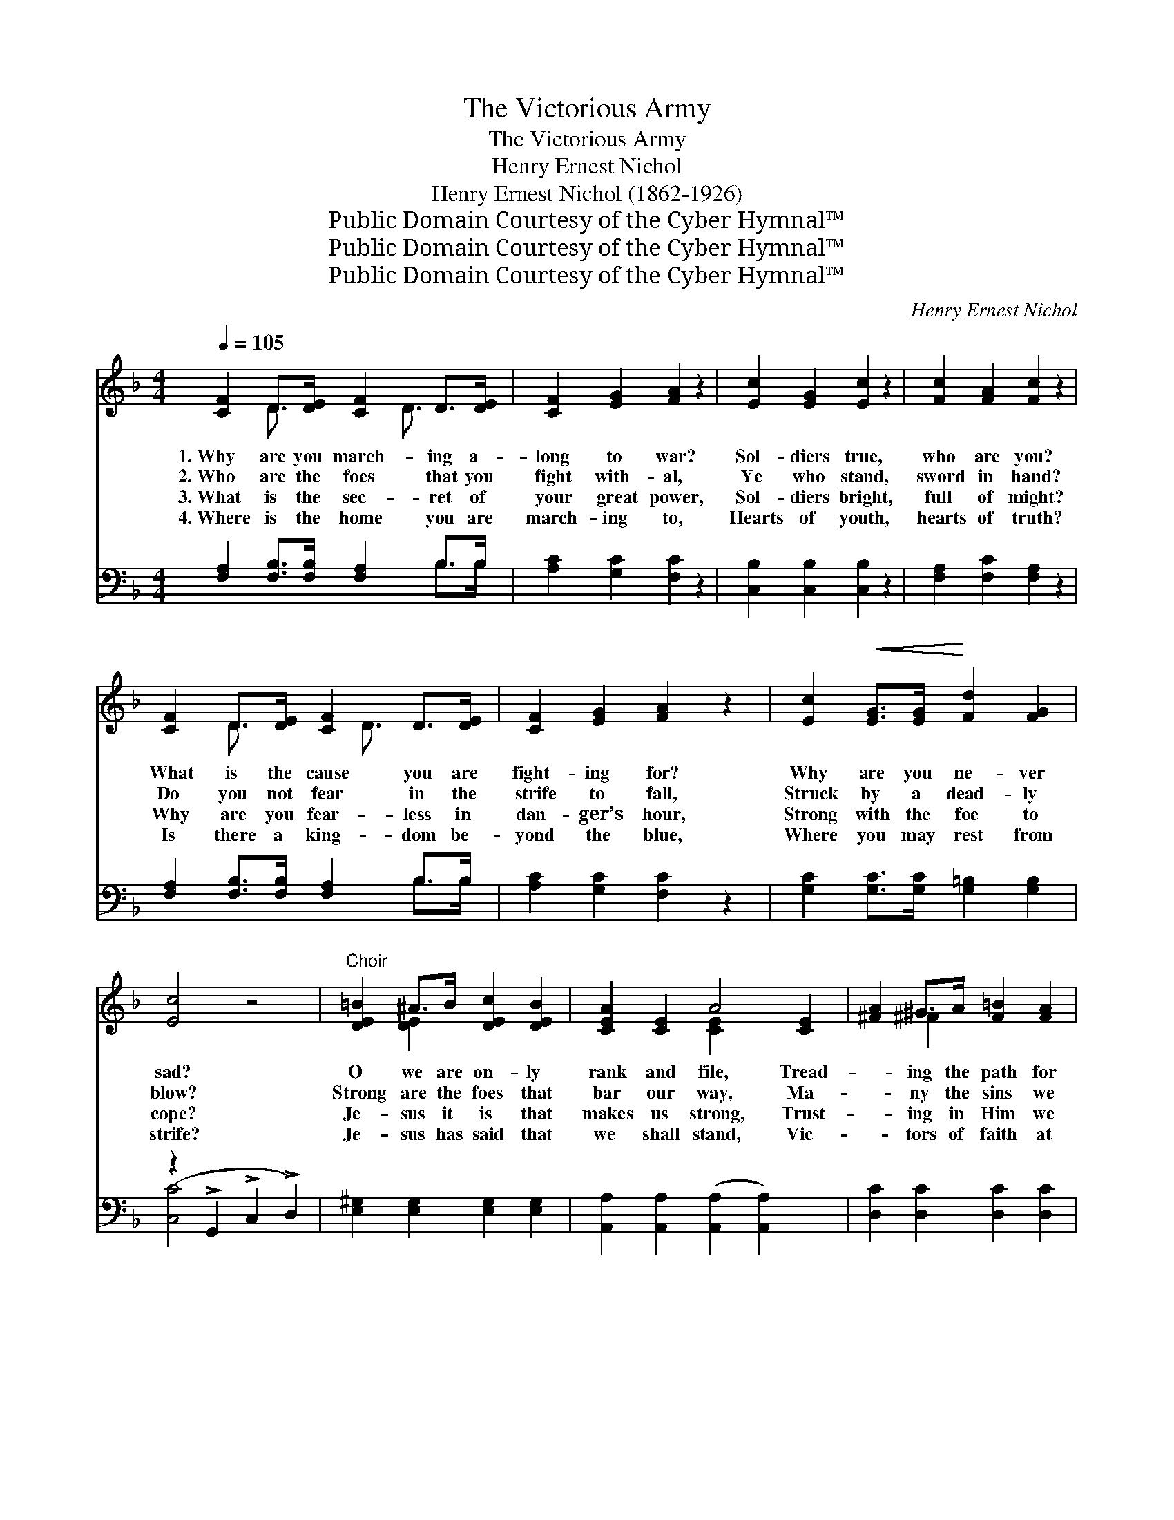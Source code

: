 X:1
T:The Victorious Army
T:The Victorious Army
T:Henry Ernest Nichol
T:Henry Ernest Nichol (1862-1926)
T:Public Domain Courtesy of the Cyber Hymnal™
T:Public Domain Courtesy of the Cyber Hymnal™
T:Public Domain Courtesy of the Cyber Hymnal™
C:Henry Ernest Nichol
Z:Public Domain
Z:Courtesy of the Cyber Hymnal™
%%score ( 1 2 ) ( 3 4 )
L:1/8
Q:1/4=105
M:4/4
K:F
V:1 treble 
V:2 treble 
V:3 bass 
V:4 bass 
V:1
 [CF]2 D>[DE] [CF]2 D>[DE] | [CF]2 [EG]2 [FA]2 z2 | [Ec]2 [EG]2 [Ec]2 z2 | [Fc]2 [FA]2 [Fc]2 z2 | %4
w: 1.~Why are you march- ing a-|long to war?|Sol- diers true,|who are you?|
w: 2.~Who are the foes that you|fight with- al,|Ye who stand,|sword in hand?|
w: 3.~What is the sec- ret of|your great power,|Sol- diers bright,|full of might?|
w: 4.~Where is the home you are|march- ing to,|Hearts of youth,|hearts of truth?|
 [CF]2 D>[DE] [CF]2 D>[DE] | [CF]2 [EG]2 [FA]2 z2 | [Ec]2!<(! [EG]>[EG]!<)! [Fd]2 [FG]2 | %7
w: What is the cause you are|fight- ing for?|Why are you ne- ver|
w: Do you not fear in the|strife to fall,|Struck by a dead- ly|
w: Why are you fear- less in|dan- ger’s hour,|Strong with the foe to|
w: Is there a king- dom be-|yond the blue,|Where you may rest from|
 [Ec]4 z4 |"^Choir" [DE=B]2 ^A>B [DEc]2 [DEB]2 | [CEA]2 [CE]2 A4 [CE]2 | [^FA]2 ^G>A [F=B]2 [FA]2 | %11
w: sad?|O we are on- ly|rank and file, Tread-|* ing the path for|
w: blow?|Strong are the foes that|bar our way, Ma-|* ny the sins we|
w: cope?|Je- sus it is that|makes us strong, Trust-|* ing in Him we|
w: strife?|Je- sus has said that|we shall stand, Vic-|* tors of faith at|
 [DG]2 D2 G4 | [EG]2 ^F>G [EA]2 [EG]2 | F2!<(! [=FA]2 [Gc]2!<)! [D^Fd]2 | [EGe]2 G>G d2 G2 | %15
w: many a mile;|Still ev- ery face must|bear a smile, For|Je- sus has made us|
w: have to slay;|Still we shall rise and|win the day, Tho’|oft in the dust laid|
w: march a- long;|He ev- er fills our|hearts with song, Our|eyes with the light of|
w: His right hand,|Crowned in the light of|God’s own land With|joy and e- ter- nal|
 c4 x2 ||"^Refrain - All in Unison" [FA]>[GB] | [Ac]>[Bd] [Ac]>[^G=B] [Ac]2 [FA]2 | %18
w: glad.|||
w: low.|We’ve en-|list- ed in the cause vic-|
w: hope.|||
w: life.|||
 [EBc]4 [B,EG]2 [GB]>[Ac] | [EBd]2 [EBd]2 [EBe]2 [EBe]2 | c4 ([FA]2 [FAe]2) =B>c | %21
w: |||
w: tor- ious Of the|ev- er- last- ing|Lord; We * are march-|
w: |||
w: |||
!<(! d>_e!<)! d>^c [=Fd]2 [FA]2 | [DAc]4 [DGB]2 [DFA]2 | G>!<(!A G>^F!<)! [DG]2 D2 | %24
w: |||
w: ing in the ranks all glor-|ious, Re- splen-|dent with the shield and sword.|
w: |||
w: |||
 (z3/2 [Ge]>[Fd] [Ec]>[DB][CA]>[B,G]) x/ |"^Harmony" [CF]2 [CE]>[CF] [CG]2 [CF]2 | %26
w: ||
w: |* Christ is our cap-|
w: ||
w: ||
 [CE]2 [CG]2 [Ec]2 z2 | [CE]2 [CG]2 [Ec]2 z2 | F2 [FA]2 [Fc]2 z2 | [^Fd]4 [DA]4 | %30
w: ||||
w: tain, Christ our|might, So we|fight, seek- ing|right; Christ|
w: ||||
w: ||||
 [DB]>[DA] [DG]>[D^F] [EG]2"^Unison" D>E | ([A,F][G,G]) ([A,A][B,B]) [Cc]2 [A,CFA]2 | %32
w: ||
w: is lead- ing us to light In|the * all * vic- tor-|
w: ||
w: ||
 !>![B,CEG]4 [A,CF]2 z2 |] %33
w: |
w: ious ar-|
w: |
w: |
V:2
 x2 D3/2 x D3/2 x2 | x8 | x8 | x8 | x2 D3/2 x D3/2 x2 | x8 | x8 | x8 | x2 [DE]2 x4 | x4 [CE]2 x4 | %10
 x2 ^F2 x4 | x2 D2 (D2 D2) | x2 E2 x4 | ^F2 x6 | x4 F4 | (E>CD>E F>G) || x2 | x8 | x8 | x8 | %20
 ([FA]2 [FA]2) x6 | ^F2 F2 x4 | x8 | D2 D2 x/ D2 x3/2 | G4 c/ x7/2 | x8 | x8 | x8 | F2 x6 | x8 | %30
 x6 ^G,2 | x8 | x8 |] %33
V:3
 [F,A,]2 [F,B,]>[F,B,] [F,A,]2 B,>B, | [A,C]2 [G,C]2 [F,C]2 z2 | [C,B,]2 [C,B,]2 [C,B,]2 z2 | %3
 [F,A,]2 [F,C]2 [F,A,]2 z2 | [F,A,]2 [F,B,]>[F,B,] [F,A,]2 B,>B, | [A,C]2 [G,C]2 [F,C]2 z2 | %6
 [G,C]2 [G,C]>[G,C] [G,=B,]2 [G,B,]2 | (z2 !>!G,,2 !>!C,2 !>!D,2) | %8
 [E,^G,]2 [E,G,]2 [E,G,]2 [E,G,]2 | [A,,A,]2 [A,,A,]2 ([A,,A,]2 [A,,A,]2) x2 | %10
 [D,C]2 [D,C]2 [D,C]2 [D,C]2 | [G,=B,]2 [G,B,]2 ([G,B,]2 [G,B,]2) | %12
 [C,B,]2 [C,B,]2 [C,B,]2 [B,C]2 | [A,C]2 [F,C]2 [E,C]2 [D,C]2 | [G,C]2 z2 [G,=B,]4 | %15
 ([C,C]2 [B,,B,]2 [A,,A,]2) || [G,,G,]2 | [F,,F,]2 [C,,C,]2 [F,,F,]2 [C,,C,]2 | %18
 [G,,G,]2 [E,,C,]2 [G,,G,]2 [E,,C,]2 | [G,,G,]2 [C,,C,]2 [G,,G,]2 [C,,C,]2 | %20
 ([F,,F,]2 [C,,C,]2 [F,,F,]2) [_E,,=E,]2 x2 | [D,,D,]2 [D,A,C]2 [D,,D,]2 [D,A,C]2 | %22
 ([G,,G,]2 [D,,D,]2) [G,,G,]2 [A,,A,]2 | [B,,B,]2 [B,,B,]2 [=B,,G,]2 [F,G,=B,]2 | %24
 ([E,G,C]2 C,2 D,2 E,2) | [F,A,]2 [C,A,]>[C,A,] [F,A,]2 [C,A,]2 | [G,B,]2 [E,B,]2 [C,B,]2 z2 | %27
 [G,B,]2 [E,B,]2 [C,B,]2 z2 | [A,C]2 [F,C]2 [A,,C]2 z2 | [D,A,]4 [^F,,C]4 | %30
 [G,,B,]>[A,,C] [B,,B,]>[C,A,] [B,,G,]2 [^B,,F,]2 | [C,F,]2 z4 [C,F,]2 | [C,,C,]4 [F,,F,]2 z2 |] %33
V:4
 x6 B,>B, | x8 | x8 | x8 | x6 B,>B, | x8 | x8 | [C,C]4 x4 | x8 | x10 | x8 | x8 | x8 | x8 | x8 | %15
 x6 || x2 | x8 | x8 | x8 | x10 | x8 | x8 | x8 | x8 | x8 | x8 | x8 | x8 | x8 | x8 | x8 | x8 |] %33


